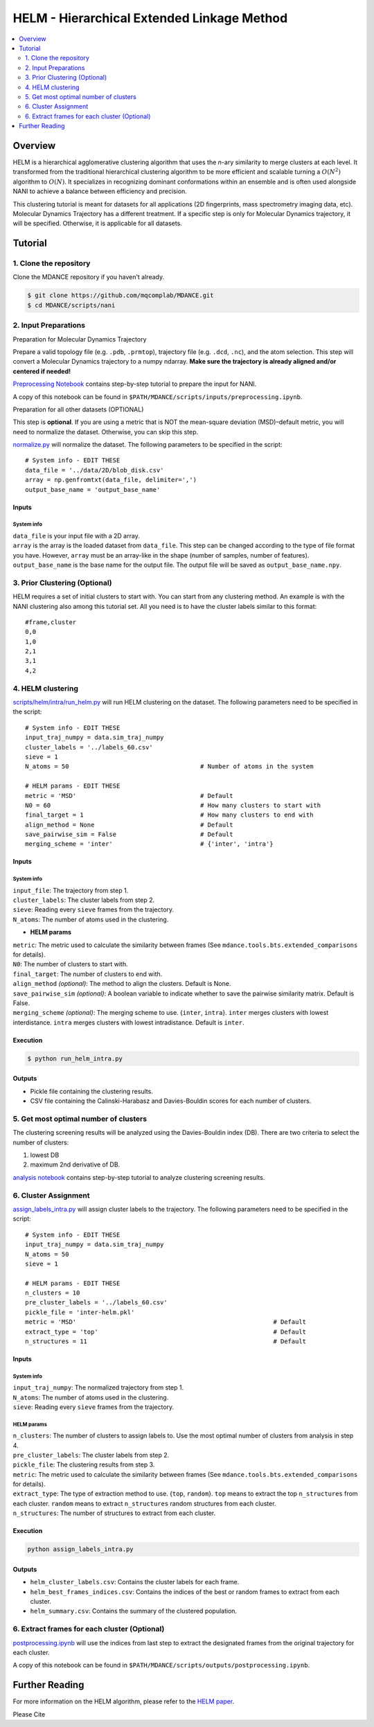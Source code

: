HELM - Hierarchical Extended Linkage Method
===========================================

.. contents::
   :local:
   :depth: 2

Overview
--------
HELM is a hierarchical agglomerative clustering algorithm that uses the *n*-ary similarity to merge clusters at each level. It transformed from the traditional hierarchical clustering algorithm to be more efficient and scalable turning a :math:`O(N^2)` algorithm to :math:`O(N)`. It specializes in recognizing dominant conformations within an ensemble and is often used alongside NANI to achieve a balance between efficiency and precision.

This clustering tutorial is meant for datasets for all applications (2D fingerprints, mass spectrometry imaging data, etc). Molecular Dynamics Trajectory has a different treatment. If a specific step is only for Molecular Dynamics trajectory, it will be specified. Otherwise, it is applicable for all datasets.

Tutorial
--------

1. Clone the repository
~~~~~~~~~~~~~~~~~~~~~~~

Clone the MDANCE repository if you haven't already.

.. code:: bash

   $ git clone https://github.com/mqcomplab/MDANCE.git
   $ cd MDANCE/scripts/nani

2. Input Preparations
~~~~~~~~~~~~~~~~~~~~~

.. raw:: html

   <details>

.. raw:: html

   <summary>

Preparation for Molecular Dynamics Trajectory

.. raw:: html

   </summary>

Prepare a valid topology file (e.g. ``.pdb``, ``.prmtop``), trajectory
file (e.g. ``.dcd``, ``.nc``), and the atom selection. This step will
convert a Molecular Dynamics trajectory to a numpy ndarray. **Make sure
the trajectory is already aligned and/or centered if needed!**

`Preprocessing Notebook <../examples/preprocessing.html>`__ 
contains step-by-step tutorial to prepare the input for NANI. 

A copy of this notebook can be found in ``$PATH/MDANCE/scripts/inputs/preprocessing.ipynb``.

.. raw:: html

   </details>

.. raw:: html

   <details>

.. raw:: html

   <summary>

Preparation for all other datasets (OPTIONAL)

.. raw:: html

   </summary>

This step is **optional**. If you are using a metric that is NOT the
mean-square deviation (MSD)–default metric, you will need to normalize
the dataset. Otherwise, you can skip this step.

`normalize.py <https://github.com/mqcomplab/MDANCE/blob/main/scripts/inputs/normalize.py>`__ will
normalize the dataset. The following parameters to be specified in the
script:

::

   # System info - EDIT THESE
   data_file = '../data/2D/blob_disk.csv'
   array = np.genfromtxt(data_file, delimiter=',')
   output_base_name = 'output_base_name'

Inputs
^^^^^^

System info
'''''''''''

| ``data_file`` is your input file with a 2D array. 
| ``array`` is the array is the loaded dataset from ``data_file``. This step can be changed according to the type of file format you have. However, ``array`` must be an array-like in the shape (number of samples, number of features).
| ``output_base_name`` is the base name for the output file. The output file will be saved as ``output_base_name.npy``. 

.. raw:: html

   </details>

3. Prior Clustering (Optional)
~~~~~~~~~~~~~~~~~~~~~~~~~~~~~~

HELM requires a set of initial clusters to start with. You can start from any clustering method. An example is with the NANI clustering also among this tutorial set. All you need is to have the cluster labels similar to this format:

:: 

   #frame,cluster
   0,0
   1,0
   2,1
   3,1
   4,2

4. HELM clustering
~~~~~~~~~~~~~~~~~~

`scripts/helm/intra/run_helm.py <https://github.com/mqcomplab/MDANCE/blob/main/scripts/helm/intra/run_helm_intra.py>`_ will run HELM clustering on the dataset. The following parameters need to be specified in the script:

::

   # System info - EDIT THESE
   input_traj_numpy = data.sim_traj_numpy
   cluster_labels = '../labels_60.csv'
   sieve = 1
   N_atoms = 50                                    # Number of atoms in the system

   # HELM params - EDIT THESE
   metric = 'MSD'                                  # Default  
   N0 = 60                                         # How many clusters to start with
   final_target = 1                                # How many clusters to end with
   align_method = None                             # Default
   save_pairwise_sim = False                       # Default
   merging_scheme = 'inter'                        # {'inter', 'intra'}

.. _system-info-1:

Inputs
^^^^^^

System info
'''''''''''
| ``input_file``: The trajectory from step 1.
| ``cluster_labels``: The cluster labels from step 2.
| ``sieve``: Reading every ``sieve`` frames from the trajectory.
| ``N_atoms``: The number of atoms used in the clustering.

- **HELM params**
| ``metric``: The metric used to calculate the similarity between frames (See ``mdance.tools.bts.extended_comparisons`` for details).
| ``N0``: The number of clusters to start with.
| ``final_target``: The number of clusters to end with.
| ``align_method`` *(optional)*: The method to align the clusters. Default is None.
| ``save_pairwise_sim`` *(optional)*: A boolean variable to indicate whether to save the pairwise similarity matrix. Default is False.
| ``merging_scheme`` *(optional)*: The merging scheme to use. {``inter``, ``intra``}. ``inter`` merges clusters with lowest interdistance. ``intra`` merges clusters with lowest intradistance. Default is ``inter``.

Execution
^^^^^^^^^

.. code:: bash

   $ python run_helm_intra.py

Outputs
^^^^^^^

* Pickle file containing the clustering results.
* CSV file containing the Calinski-Harabasz and Davies-Bouldin scores for each number of clusters.

5. Get most optimal number of clusters
~~~~~~~~~~~~~~~~~~~~~~~~~~~~~~~~~~~~~

The clustering screening results will be analyzed using the
Davies-Bouldin index (DB). There are two criteria to select the number
of clusters: 

1. lowest DB
2. maximum 2nd derivative of DB.

`analysis notebook <https://github.com/mqcomplab/MDANCE/blob/main/scripts/helm/intra/analysis_db.ipynb>`__
contains step-by-step tutorial to analyze clustering screening results.

6. Cluster Assignment
~~~~~~~~~~~~~~~~~~~~~~

`assign_labels_intra.py <https://github.com/mqcomplab/MDANCE/blob/main/scripts/helm/intra/assign_labels_intra.py>`_ will assign cluster labels to the trajectory. The following parameters need to be specified in the script:

::

   # System info - EDIT THESE
   input_traj_numpy = data.sim_traj_numpy
   N_atoms = 50
   sieve = 1

   # HELM params - EDIT THESE
   n_clusters = 10
   pre_cluster_labels = '../labels_60.csv'
   pickle_file = 'inter-helm.pkl'
   metric = 'MSD'                                                      # Default
   extract_type = 'top'                                                # Default
   n_structures = 11                                                   # Default

.. _inputs-1:

Inputs
^^^^^^

.. _system-info-2:

System info
'''''''''''

| ``input_traj_numpy``: The normalized trajectory from step 1.
| ``N_atoms``: The number of atoms used in the clustering.
| ``sieve``: Reading every ``sieve`` frames from the trajectory.

HELM params
'''''''''''

| ``n_clusters``: The number of clusters to assign labels to. Use the most optimal number of clusters from analysis in step 4.
| ``pre_cluster_labels``: The cluster labels from step 2.
| ``pickle_file``: The clustering results from step 3.
| ``metric``: The metric used to calculate the similarity between frames (See ``mdance.tools.bts.extended_comparisons`` for details).
| ``extract_type``: The type of extraction method to use. {``top``, ``random``}. ``top`` means to extract the top ``n_structures`` from each cluster. ``random`` means to extract ``n_structures`` random structures from each cluster.
| ``n_structures``: The number of structures to extract from each cluster.

Execution
^^^^^^^^^

.. code-block:: bash

    python assign_labels_intra.py

Outputs
^^^^^^^

* ``helm_cluster_labels.csv``: Contains the cluster labels for each frame.
* ``helm_best_frames_indices.csv``: Contains the indices of the best or random frames to extract from each cluster.
* ``helm_summary.csv``: Contains the summary of the clustered population.

6. Extract frames for each cluster (Optional)
~~~~~~~~~~~~~~~~~~~~~~~~~~~~~~~~~~~~~~~~~~~~~

`postprocessing.ipynb <../examples/postprocessing.html>`__
will use the indices from last step to extract the designated frames
from the original trajectory for each cluster.

A copy of this notebook can be found in ``$PATH/MDANCE/scripts/outputs/postprocessing.ipynb``.

Further Reading
---------------

For more information on the HELM algorithm, please refer to the `HELM
paper <https://www.biorxiv.org/content/10.1101/2025.03.05.641742v1>`__.

Please Cite